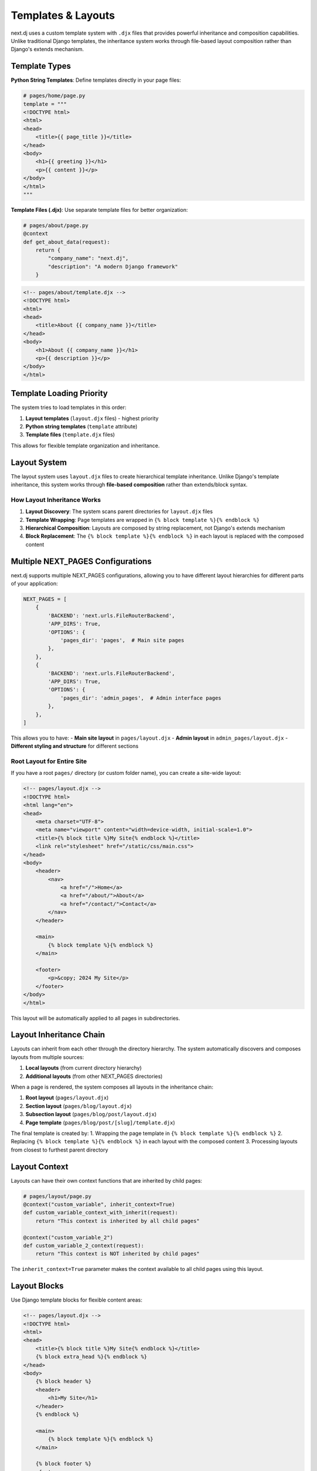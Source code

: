Templates & Layouts
===================

next.dj uses a custom template system with ``.djx`` files that provides powerful inheritance and composition capabilities. Unlike traditional Django templates, the inheritance system works through file-based layout composition rather than Django's extends mechanism.

Template Types
--------------

**Python String Templates**:
Define templates directly in your page files:

.. code-block:: python

   # pages/home/page.py
   template = """
   <!DOCTYPE html>
   <html>
   <head>
       <title>{{ page_title }}</title>
   </head>
   <body>
       <h1>{{ greeting }}</h1>
       <p>{{ content }}</p>
   </body>
   </html>
   """

**Template Files (.djx)**:
Use separate template files for better organization:

.. code-block:: python

   # pages/about/page.py
   @context
   def get_about_data(request):
       return {
           "company_name": "next.dj",
           "description": "A modern Django framework"
       }

.. code-block:: html

   <!-- pages/about/template.djx -->
   <!DOCTYPE html>
   <html>
   <head>
       <title>About {{ company_name }}</title>
   </head>
   <body>
       <h1>About {{ company_name }}</h1>
       <p>{{ description }}</p>
   </body>
   </html>

Template Loading Priority
-------------------------

The system tries to load templates in this order:

1. **Layout templates** (``layout.djx`` files) - highest priority
2. **Python string templates** (``template`` attribute)
3. **Template files** (``template.djx`` files)

This allows for flexible template organization and inheritance.

Layout System
-------------

The layout system uses ``layout.djx`` files to create hierarchical template inheritance. Unlike Django's template inheritance, this system works through **file-based composition** rather than extends/block syntax.

How Layout Inheritance Works
~~~~~~~~~~~~~~~~~~~~~~~~~~~~

1. **Layout Discovery**: The system scans parent directories for ``layout.djx`` files
2. **Template Wrapping**: Page templates are wrapped in ``{% block template %}{% endblock %}``
3. **Hierarchical Composition**: Layouts are composed by string replacement, not Django's extends mechanism
4. **Block Replacement**: The ``{% block template %}{% endblock %}`` in each layout is replaced with the composed content

Multiple NEXT_PAGES Configurations
----------------------------------

next.dj supports multiple NEXT_PAGES configurations, allowing you to have different layout hierarchies for different parts of your application:

.. code-block:: python

   NEXT_PAGES = [
       {
           'BACKEND': 'next.urls.FileRouterBackend',
           'APP_DIRS': True,
           'OPTIONS': {
               'pages_dir': 'pages',  # Main site pages
           },
       },
       {
           'BACKEND': 'next.urls.FileRouterBackend',
           'APP_DIRS': True,
           'OPTIONS': {
               'pages_dir': 'admin_pages',  # Admin interface pages
           },
       },
   ]

This allows you to have:
- **Main site layout** in ``pages/layout.djx``
- **Admin layout** in ``admin_pages/layout.djx``
- **Different styling and structure** for different sections

Root Layout for Entire Site
~~~~~~~~~~~~~~~~~~~~~~~~~~~

If you have a root ``pages/`` directory (or custom folder name), you can create a site-wide layout:

.. code-block:: html

   <!-- pages/layout.djx -->
   <!DOCTYPE html>
   <html lang="en">
   <head>
       <meta charset="UTF-8">
       <meta name="viewport" content="width=device-width, initial-scale=1.0">
       <title>{% block title %}My Site{% endblock %}</title>
       <link rel="stylesheet" href="/static/css/main.css">
   </head>
   <body>
       <header>
           <nav>
               <a href="/">Home</a>
               <a href="/about/">About</a>
               <a href="/contact/">Contact</a>
           </nav>
       </header>
       
       <main>
           {% block template %}{% endblock %}
       </main>
       
       <footer>
           <p>&copy; 2024 My Site</p>
       </footer>
   </body>
   </html>

This layout will be automatically applied to all pages in subdirectories.

Layout Inheritance Chain
------------------------

Layouts can inherit from each other through the directory hierarchy. The system automatically discovers and composes layouts from multiple sources:

1. **Local layouts** (from current directory hierarchy)
2. **Additional layouts** (from other NEXT_PAGES directories)

When a page is rendered, the system composes all layouts in the inheritance chain:

1. **Root layout** (``pages/layout.djx``)
2. **Section layout** (``pages/blog/layout.djx``)  
3. **Subsection layout** (``pages/blog/post/layout.djx``)
4. **Page template** (``pages/blog/post/[slug]/template.djx``)

The final template is created by:
1. Wrapping the page template in ``{% block template %}{% endblock %}``
2. Replacing ``{% block template %}{% endblock %}`` in each layout with the composed content
3. Processing layouts from closest to furthest parent directory

Layout Context
--------------

Layouts can have their own context functions that are inherited by child pages:

.. code-block:: python

   # pages/layout/page.py
   @context("custom_variable", inherit_context=True)
   def custom_variable_context_with_inherit(request):
       return "This context is inherited by all child pages"

   @context("custom_variable_2")
   def custom_variable_2_context(request):
       return "This context is NOT inherited by child pages"

The ``inherit_context=True`` parameter makes the context available to all child pages using this layout.

Layout Blocks
-------------

Use Django template blocks for flexible content areas:

.. code-block:: html

   <!-- pages/layout.djx -->
   <!DOCTYPE html>
   <html>
   <head>
       <title>{% block title %}My Site{% endblock %}</title>
       {% block extra_head %}{% endblock %}
   </head>
   <body>
       {% block header %}
       <header>
           <h1>My Site</h1>
       </header>
       {% endblock %}
       
       <main>
           {% block template %}{% endblock %}
       </main>
       
       {% block footer %}
       <footer>
           <p>&copy; 2024 My Site</p>
       </footer>
       {% endblock %}
   </body>
   </html>

Page templates can override these blocks:

.. code-block:: html

   <!-- pages/about/template.djx -->
   {% block title %}About Us - My Site{% endblock %}

   {% block extra_head %}
   <link rel="stylesheet" href="/static/css/about.css">
   {% endblock %}

   {% block template %}
   <h1>About Us</h1>
   <p>Learn more about our company.</p>
   {% endblock %}

Django Template Features
------------------------

All templates support full Django template functionality:

**Variables**:

.. code-block:: html

   <h1>{{ title }}</h1>
   <p>{{ user.name|default:"Guest" }}</p>

**Filters**:

.. code-block:: html

   <p>{{ content|truncatewords:30 }}</p>
   <p>{{ date|date:"F j, Y" }}</p>

**Tags**:

.. code-block:: html

   {% if user.is_authenticated %}
       <p>Welcome, {{ user.username }}!</p>
   {% else %}
       <p>Please log in.</p>
   {% endif %}

   {% for item in items %}
       <li>{{ item.name }}</li>
   {% endfor %}

Template Caching
----------------

Templates are automatically cached for performance. The cache is cleared when:

1. Django development server restarts
2. Template files are modified
3. Page files are modified

Validation Checks
-----------------

The system includes validation checks for template integrity:

**Layout Template Validation** (``check_layout_templates``):
- Validates that layout.djx files contain the required ``{% block template %}`` structure
- Provides warnings for layout files that may cause inheritance issues
- Can be disabled by setting ``NEXT_PAGES_OPTIONS.check_layout_template_blocks = False``

**Missing Template Validation** (``check_missing_templates``):
- Ensures every page.py has either a template attribute or template.djx file
- Prevents pages from being created without proper template definitions

**Missing Page Content Validation** (``check_missing_page_content``):
- Checks for page.py files that have no content (no template, no render function)
- Validates that pages have either template variable, template.djx file, layout.djx file, or render function
- Can be disabled by setting ``NEXT_PAGES_OPTIONS.check_missing_page_content = False``

Run validation checks:

.. code-block:: bash

   python manage.py check

Examples
--------

See the ``examples/`` directory in the source code for complete working examples:

- **layouts/**: Layout inheritance examples with Bootstrap styling
- **pages/**: Template usage examples

Best Practices
--------------

1. **Use template files for complex templates**: Easier to edit and maintain
2. **Leverage layout inheritance**: Create reusable page structures
3. **Use meaningful block names**: Makes inheritance clearer
4. **Provide sensible defaults**: Always include fallback content in layouts
5. **Test layout inheritance**: Ensure all combinations work correctly
6. **Keep templates simple**: Move complex logic to context functions
7. **Use Django template features**: Take advantage of filters, tags, and inheritance
8. **Plan your layout hierarchy**: Design clear inheritance chains
9. **Use multiple configurations**: Separate different sections of your application
